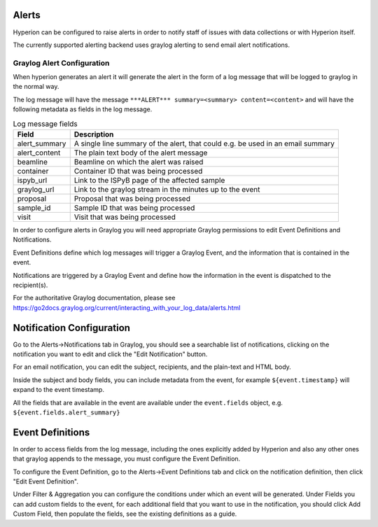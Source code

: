 Alerts
------

Hyperion can be configured to raise alerts in order to notify staff of issues with data collections or with Hyperion 
itself.

The currently supported alerting backend uses graylog alerting to send email alert notifications.

Graylog Alert Configuration
===========================

When hyperion generates an alert it will generate the alert in the form of a log message that will be logged to graylog
in the normal way.

The log message will have the message ``***ALERT*** summary=<summary> content=<content>`` and will have the following 
metadata as fields in the log message.

.. csv-table:: Log message fields
    :widths: auto
    :header: "Field", "Description"

    "alert_summary", "A single line summary of the alert, that could e.g. be used in an email summary"
    "alert_content", "The plain text body of the alert message"
    "beamline", "Beamline on which the alert was raised"
    "container", "Container ID that was being processed"
    "ispyb_url", "Link to the ISPyB page of the affected sample"
    "graylog_url", "Link to the graylog stream in the minutes up to the event"
    "proposal", "Proposal that was being processed"
    "sample_id", "Sample ID that was being processed"
    "visit", "Visit that was being processed"


In order to configure alerts in Graylog you will need appropriate Graylog permissions to edit Event Definitions and 
Notifications.

Event Definitions define which log messages will trigger a Graylog Event, and the information that is contained in 
the event.

Notifications are triggered by a Graylog Event and define how the information in the event is dispatched to the 
recipient(s).

For the authoritative Graylog documentation, please see https://go2docs.graylog.org/current/interacting_with_your_log_data/alerts.html

Notification Configuration
--------------------------

Go to the Alerts->Notifications tab in Graylog, you should see a searchable list of notifications, clicking on the 
notification you want to edit and click the "Edit Notification" button.

For an email notification, you can edit the subject, recipients, and the plain-text and HTML body.

Inside the subject and body fields, you can include metadata from the event, for example ``${event.timestamp}`` will 
expand to the event timestamp. 

All the fields that are available in the event are available under the ``event.fields`` object, e.g. ``${event.fields.alert_summary}``

Event Definitions
-----------------

In order to access fields from the log message, including the ones explicitly added by Hyperion and also any other 
ones that graylog appends to the message, you must configure the Event Definition.

To configure the Event Definition, go to the Alerts->Event Definitions tab and click on the notification definition, 
then click "Edit Event Definition".

Under Filter & Aggregation you can configure the conditions under which an event will be generated.
Under Fields you can add custom fields to the event, for each additional field that you want to use in the 
notification, you should click Add Custom Field, then populate the fields, see the existing definitions as a guide.
